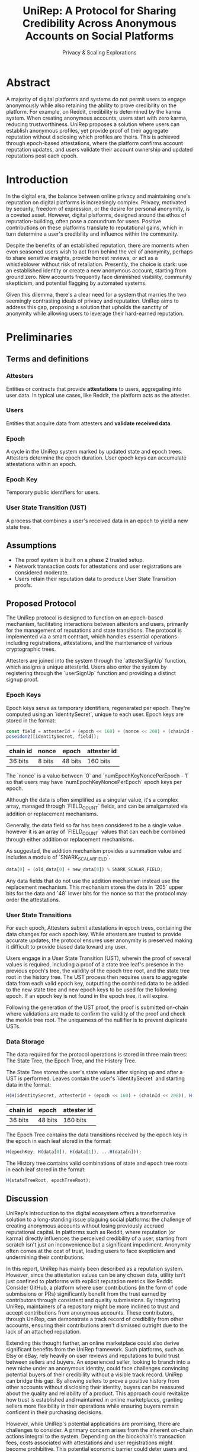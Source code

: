 #+title: UniRep: A Protocol for Sharing Credibility Across Anonymous Accounts on Social Platforms
#+AUTHOR: Privacy & Scaling Explorations
#+DESCRIPTION: UniRep Technical Report by the Privacy & Scaling Explorations Team
#+LANGUAGE: English
#+LATEX_CLASS: article

* Abstract

A majority of digital platforms and systems do not permit users to engage anonymously while also retaining the ability to prove credibility on the platform. For example, on Reddit, credibility is determined by the karma system. When creating anonymous accounts, users start with zero karma, reducing trustworthiness. UniRep proposes a solution where users can establish anonymous profiles, yet provide proof of their aggregate reputation without disclosing which profiles are theirs. This is achieved through epoch-based attestations, where the platform confirms account reputation updates, and users validate their account ownership and updated reputations post each epoch.

* Introduction

In the digital era, the balance between online privacy and maintaining one's reputation on digital platforms is increasingly complex. Privacy, motivated by security, freedom of expression, or the desire for personal anonymity, is a coveted asset. However, digital platforms, designed around the ethos of reputation-building, often pose a conundrum for users. Positive contributions on these platforms translate to reputational gains, which in turn determine a user's credibility and influence within the community.

Despite the benefits of an established reputation, there are moments when even seasoned users wish to act from behind the veil of anonymity, perhaps to share sensitive insights, provide honest reviews, or act as a whistleblower without risk of retaliation. Presently, the choice is stark: use an established identity or create a new anonymous account, starting from ground zero. New accounts frequently face diminished visibility, community skepticism, and potential flagging by automated systems.

Given this dilemma, there's a clear need for a system that marries the two seemingly contrasting ideals of privacy and reputation. UniRep aims to address this gap, proposing a solution that upholds the sanctity of anonymity while allowing users to leverage their hard-earned reputation.

* Preliminaries

** Terms and definitions

*** Attesters
Entities or contracts that provide **attestations** to users, aggregating into user data. In typical use cases, like Reddit, the platform acts as the attester.

*** Users
Entities that acquire data from attesters and **validate received data**.

*** Epoch
A cycle in the UniRep system marked by updated state and epoch trees. Attesters determine the epoch duration. User epoch keys can accumulate attestations within an epoch.

*** Epoch Key
Temporary public identifiers for users.

*** User State Transition (UST)
A process that combines a user's received data in an epoch to yield a new state tree.

** Assumptions
- The proof system is built on a phase 2 trusted setup.
- Network transaction costs for attestations and user registrations are considered moderate.
- Users retain their reputation data to produce User State Transition proofs.

** Proposed Protocol

The UniRep protocol is designed to function on an epoch-based mechanism, facilitating interactions between attestors and users, primarily for the management of reputations and state transitions. The protocol is implemented via a smart contract, which handles essential operations including registrations, attestations, and the maintenance of various cryptographic trees.

Attesters are joined into the system through the `attesterSignUp` function, which assigns a unique attesterId. Users also enter the system by registering through the `userSignUp` function and providing a distinct signup proof.

*** Epoch Keys

Epoch keys serve as temporary identifiers, regenerated per epoch. They're computed using an `identitySecret`, unique to each user. Epoch keys are stored in the format:

#+BEGIN_SRC javascript
const field = attesterId + (epoch << 160) + (nonce << 208) + (chainId << 216);
poseidon2([identitySecret, field]);
#+END_SRC

| chain id | nonce  | epoch   | attester id |
|----------+--------+---------+-------------|
| 36 bits  | 8 bits | 48 bits | 160 bits    |

The `nonce` is a value between `0` and `numEpochKeyNoncePerEpoch - 1` so that users may have `numEpochKeyNoncePerEpoch` epoch keys per epoch.

Although the data is often simplified as a singular value, it's a complex array, managed through `FIELD_COUNT` fields, and can be amalgamated via addition or replacement mechanisms.

Generally, the data field so far has been considered to be a single value however it is an array of `FIELD_COUNT` values that can each be combined through either addition or replacement mechanisms.

As suggested, the addition mechanism provides a summation value and includes a modulo of `SNARK_SCALAR_FIELD`.

#+BEGIN_SRC javascript
data[0] = (old_data[0] + new_data[0]) % SNARK_SCALAR_FIELD;
#+END_SRC

Any data fields that do not use the addition mechanism instead use the replacement mechanism. This mechanism stores the data in `205` upper bits for the data and `48` lower bits for the nonce so that the protocol may order the attestations.

*** User State Transitions

For each epoch, Attesters submit attestations in epoch trees, containing the data changes for each epoch key. While attesters are trusted to provide accurate updates, the protocol ensures user anonymity is preserved making it difficult to provide biased data toward any user.

Users engage in a User State Transition (UST), wherein the proof of several values is required, including a proof of a state tree leaf's presence in the previous epoch's tree, the validity of the epoch tree root, and the state tree root in the history tree. The UST process then requires users to aggregate data from each valid epoch key, outputting the combined data to be added to the new state tree and new epoch keys to be used for the following epoch. If an epoch key is not found in the epoch tree, it will expire.

Following the generation of the UST proof, the proof is submitted on-chain where validations are made to confirm the validity of the proof and check the merkle tree root. The uniqueness of the nullifier is to prevent duplicate USTs.

*** Data Storage

The data required for the protocol operations is stored in three main trees: The State Tree, the Epoch Tree, and the History Tree.

The State Tree stores the user's state values after signing up and after a UST is performed. Leaves contain the user's `identitySecret` and starting data in the format:

#+BEGIN_SRC javascript
H(H(identitySecret, attesterId + (epoch << 160) + (chainId << 208)), H(data))
#+END_SRC

| chain id | epoch   | attester id |
|----------+---------+-------------|
| 36 bits  | 48 bits | 160 bits    |

The Epoch Tree contains the data transitions received by the epoch key in the epoch in each leaf stored in the format:

#+BEGIN_SRC javascript
H(epochKey, H(data[0]), H(data[1]), ...H(data[n]));
#+END_SRC

The History tree contains valid combinations of state and epoch tree roots in each leaf stored in the format:

#+BEGIN_SRC javascript
H(stateTreeRoot, epochTreeRoot);
#+END_SRC

** Discussion

UniRep's introduction to the digital ecosystem offers a transformative solution to a long-standing issue plaguing social platforms: the challenge of creating anonymous accounts without losing previously accrued reputational capital. In platforms such as Reddit, where reputation (or karma) directly influences the perceived credibility of a user, starting from scratch isn't just an inconvenience but a significant impediment. Anonymity often comes at the cost of trust, leading users to face skepticism and undermining their contributions.

In this report, UniRep has mainly been described as a reputation system. However, since the attestation values can be any chosen data, utility isn't just confined to platforms with explicit reputation metrics like Reddit. Consider GitHub, a platform where user contributions (in the form of code submissions or PRs) significantly benefit from the trust earned by contributors through consistent and quality submissions. By integrating UniRep, maintainers of a repository might be more inclined to trust and accept contributions from anonymous accounts. These contributors, through UniRep, can demonstrate a track record of credibility from other accounts, ensuring their contributions aren't dismissed outright due to the lack of an attached reputation.

Extending this thought further, an online marketplace could also derive significant benefits from the UniRep framework. Such platforms, such as Etsy or eBay, rely heavily on user reviews and reputations to build trust between sellers and buyers. An experienced seller, looking to branch into a new niche under an anonymous identity, could face challenges convincing potential buyers of their credibility without a visible track record. UniRep can bridge this gap. By allowing sellers to prove a positive history from other accounts without disclosing their identity, buyers can be reassured about the quality and reliability of a product. This approach could revitalize how trust is established and maintained in online marketplaces, granting sellers more flexibility in their operations while ensuring buyers remain confident in their purchasing decisions.

However, while UniRep's potential applications are promising, there are challenges to consider. A primary concern arises from the inherent on-chain actions integral to the system. Depending on the blockchain's transaction fees, costs associated with attestations and user registrations might become prohibitive. This potential economic barrier could deter users and platforms from adopting the system. Hence, it's worth investigating alternative approaches, such as transitioning to a layer 2 solution, which could circumvent these cost-related challenges and make the protocol more accessible.

In summary, while UniRep introduces a compelling solution to the dichotomy of privacy and reputation on digital platforms, its widespread adoption and success will depend on addressing the economic and technical challenges inherent in its design.

** Conclusion

UniRep introduces a novel approach to address the longstanding issue of balancing online privacy with the preservation of reputation on digital platforms. By enabling users to aggregate their reputation across anonymous accounts, the protocol fosters trustworthiness without compromising privacy. As digital interactions continue to evolve, protocols like UniRep are poised to redefine online credibility paradigms.
